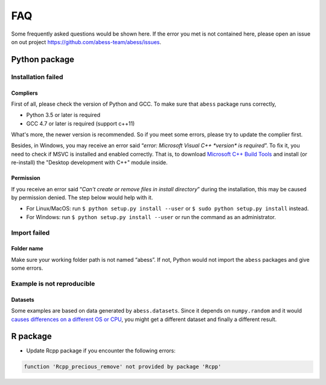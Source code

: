 FAQ
===

Some frequently asked questions would be shown here. If the error you
met is not contained here, please open an issue on out project
https://github.com/abess-team/abess/issues.

Python package
--------------

Installation failed
~~~~~~~~~~~~~~~~~~~

Compliers
^^^^^^^^^

First of all, please check the version of Python and GCC. To make sure
that ``abess`` package runs correctly,

-  Python 3.5 or later is required
-  GCC 4.7 or later is required (support c++11)

What's more, the newer version is recommended. So if you meet some
errors, please try to update the complier first.

Besides, in Windows, you may receive an error said “*error: Microsoft
Visual C++ \*version\* is required*”. To fix it, you need to check if
MSVC is installed and enabled correctly. That is, to download 
`Microsoft C++ Build Tools <https://visualstudio.microsoft.com/visual-cpp-build-tools/>`__
and install (or re-install) the "Desktop development with C++" module inside.

Permission
^^^^^^^^^^

If you receive an error said “*Can't create or remove files in install
directory*” during the installation, this may be caused by permission
denied. The step below would help with it.

-  For Linux/MacOS: run ``$ python setup.py install --user`` or
   ``$ sudo python setup.py install`` instead.
-  For Windows: run ``$ python setup.py install --user`` or
   run the command as an administrator.

Import failed
~~~~~~~~~~~~~

Folder name
^^^^^^^^^^^

Make sure your working folder path is not named “abess”. If not, Python
would not import the ``abess`` packages and give some errors.

Example is not reproducible
~~~~~~~~~~~~~~~~~~~~~~~~~~~

Datasets
^^^^^^^^

Some examples are based on data generated by ``abess.datasets``.
Since it depends on ``numpy.random`` and it would 
`causes differences on a different OS or CPU <https://numpy.org/neps/nep-0019-rng-policy.html>`_,
you might get a different dataset and finally a different result.


R package
---------

-  Update Rcpp package if you encounter the following errors:

.. code:: r

   function 'Rcpp_precious_remove' not provided by package 'Rcpp'
